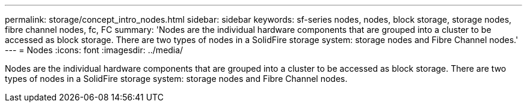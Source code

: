 ---
permalink: storage/concept_intro_nodes.html
sidebar: sidebar
keywords: sf-series nodes, nodes, block storage, storage nodes, fibre channel nodes, fc, FC
summary: 'Nodes are the individual hardware components that are grouped into a cluster to be accessed as block storage. There are two types of nodes in a SolidFire storage system: storage nodes and Fibre Channel nodes.'
---
= Nodes
:icons: font
:imagesdir: ../media/

[.lead]
Nodes are the individual hardware components that are grouped into a cluster to be accessed as block storage. There are two types of nodes in a SolidFire storage system: storage nodes and Fibre Channel nodes.
